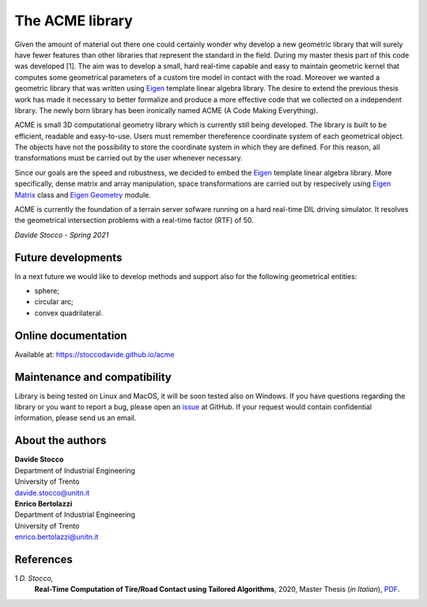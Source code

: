 The ACME library
================

Given the amount of material out there one could certainly wonder
why develop a new geometric library that will surely have fewer
features than other libraries that represent the standard in the field.
During my master thesis part of this code was developed [1]. The aim was to
develop a small, hard real-time capable and easy to maintain geometric kernel
that computes some geometrical parameters of a custom tire model in contact
with the road. Moreover we wanted a geometric library that was written using
`Eigen <https://eigen.tuxfamily.org/index.php?title=Main_Page>`__ template
linear algebra library.
The desire to extend the previous thesis work has made it necessary
to better formalize and produce a more effective code that we collected
on a independent library. The newly born library has been ironically
named ACME (A Code Making Everything).

ACME is small 3D computational geometry library which is currently
still being developed. The library is built to be efficient,
readable and easy-to-use. Users must remember thereference coordinate
system of each geometrical object. The objects have not the possibility
to store the coordinate system in which they are defined. For this reason,
all transformations must be carried out by the user whenever necessary.

Since our goals are the speed and robustness, we decided to embed
the `Eigen <https://eigen.tuxfamily.org/index.php?title=Main_Page>`__ template
linear algebra library. More specifically, dense matrix and array manipulation,
space transformations are carried out by respecively using
`Eigen Matrix <https://eigen.tuxfamily.org/dox/group__TutorialMatrixClass.html>`__
class and `Eigen Geometry <https://eigen.tuxfamily.org/dox/group__Geometry__chapter.html>`__
module.

ACME is currently the foundation of a terrain server sofware running
on a hard real-time DIL driving simulator. It resolves the geometrical
intersection problems with a real-time factor (RTF) of 50.

*Davide Stocco - Spring 2021*

Future developments
-------------------

In a next future we would like to develop methods and support also for the following
geometrical entities:

- sphere;
- circular arc;
- convex quadrilateral.

Online documentation
--------------------

Available at: `https://stoccodavide.github.io/acme <https://stoccodavide.github.io/acme>`__

Maintenance and compatibility
-----------------------------

Library is being tested on Linux and MacOS, it will be soon tested also on Windows.
If you have questions regarding the library or you want to report a bug,
please open an `issue <https://github.com/StoccoDavide/acme/issues/new>`__
at GitHub. If your request would contain confidential information, please send
us an email.

About the authors
-----------------

| **Davide Stocco**
| Department of Industrial Engineering
| University of Trento
| davide.stocco@unitn.it

| **Enrico Bertolazzi**
| Department of Industrial Engineering
| University of Trento
| enrico.bertolazzi@unitn.it

References
----------

1 *D. Stocco*,
  **Real-Time Computation of Tire/Road Contact using Tailored Algorithms**,
  2020, Master Thesis (*in Italian*),
  `PDF <https://github.com/StoccoDavide/MasterThesis/blob/master/thesis.pdf>`__.
